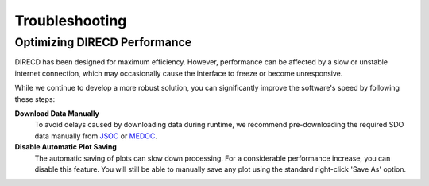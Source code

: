 Troubleshooting
====================

Optimizing DIRECD Performance
---------------------

DIRECD has been designed for maximum efficiency. However, performance can be affected by a slow or unstable internet connection, which may occasionally cause the interface to freeze or become unresponsive.

While we continue to develop a more robust solution, you can significantly improve the software's speed by following these steps:

**Download Data Manually**
    To avoid delays caused by downloading data during runtime, we recommend pre-downloading the required SDO data manually from `JSOC`_ or `MEDOC`_. 
    
    .. _JSOC: http://jsoc.stanford.edu/ajax/exportdata.html?ds=aia.lev1_euv_12s
    .. _MEDOC: https://idoc-medoc.ias.u-psud.fr/sitools/client-user/index.html?project=Medoc-Solar-Portal
   
**Disable Automatic Plot Saving**
    The automatic saving of plots can slow down processing. For a considerable performance increase, you can disable this feature. You will still be able to manually save any plot using the standard right-click 'Save As' option.